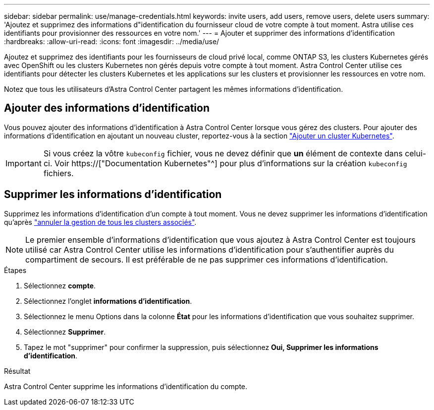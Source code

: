 ---
sidebar: sidebar 
permalink: use/manage-credentials.html 
keywords: invite users, add users, remove users, delete users 
summary: 'Ajoutez et supprimez des informations d"identification du fournisseur cloud de votre compte à tout moment. Astra utilise ces identifiants pour provisionner des ressources en votre nom.' 
---
= Ajouter et supprimer des informations d'identification
:hardbreaks:
:allow-uri-read: 
:icons: font
:imagesdir: ../media/use/


[role="lead"]
Ajoutez et supprimez des identifiants pour les fournisseurs de cloud privé local, comme ONTAP S3, les clusters Kubernetes gérés avec OpenShift ou les clusters Kubernetes non gérés depuis votre compte à tout moment. Astra Control Center utilise ces identifiants pour détecter les clusters Kubernetes et les applications sur les clusters et provisionner les ressources en votre nom.

Notez que tous les utilisateurs d'Astra Control Center partagent les mêmes informations d'identification.



== Ajouter des informations d'identification

Vous pouvez ajouter des informations d'identification à Astra Control Center lorsque vous gérez des clusters. Pour ajouter des informations d'identification en ajoutant un nouveau cluster, reportez-vous à la section link:../get-started/setup_overview.html#add-cluster["Ajouter un cluster Kubernetes"].


IMPORTANT: Si vous créez la vôtre `kubeconfig` fichier, vous ne devez définir que *un* élément de contexte dans celui-ci. Voir https://["Documentation Kubernetes"^] pour plus d'informations sur la création `kubeconfig` fichiers.



== Supprimer les informations d'identification

Supprimez les informations d'identification d'un compte à tout moment. Vous ne devez supprimer les informations d'identification qu'après link:unmanage.html["annuler la gestion de tous les clusters associés"].


NOTE: Le premier ensemble d'informations d'identification que vous ajoutez à Astra Control Center est toujours utilisé car Astra Control Center utilise les informations d'identification pour s'authentifier auprès du compartiment de secours. Il est préférable de ne pas supprimer ces informations d'identification.

.Étapes
. Sélectionnez *compte*.
. Sélectionnez l'onglet *informations d'identification*.
. Sélectionnez le menu Options dans la colonne *État* pour les informations d'identification que vous souhaitez supprimer.
. Sélectionnez *Supprimer*.
. Tapez le mot "supprimer" pour confirmer la suppression, puis sélectionnez *Oui, Supprimer les informations d'identification*.


.Résultat
Astra Control Center supprime les informations d'identification du compte.

